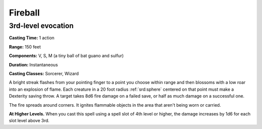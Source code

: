 
.. _srd:fireball:

Fireball
-------------------------------------------------------------

3rd-level evocation
^^^^^^^^^^^^^^^^^^^

**Casting Time:** 1 action

**Range:** 150 feet

**Components:** V, S, M (a tiny ball of bat guano and sulfur)

**Duration:** Instantaneous

**Casting Classes:** Sorcerer, Wizard

A bright streak flashes from your pointing finger to a point you choose
within range and then blossoms with a low roar into an explosion of
flame. Each creature in a 20 foot radius :ref:`srd:sphere` centered on that point
must make a Dexterity saving throw. A target takes 8d6 fire damage on a
failed save, or half as much damage on a successful one.

The fire spreads around corners. It ignites flammable objects in the
area that aren't being worn or carried.

**At Higher Levels.** When you cast this spell using a spell slot of 4th
level or higher, the damage increases by 1d6 for each slot level above
3rd.
